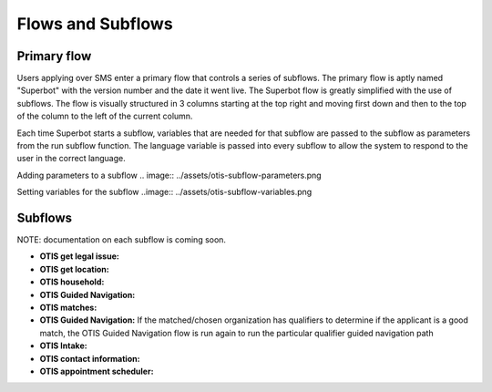 ====================
Flows and Subflows
====================

Primary flow
=============
Users applying over SMS enter a primary flow that controls a series of subflows. The primary flow is aptly named "Superbot" with the version number and the date it went live. The Superbot flow is greatly simplified with the use of subflows. The flow is visually structured in 3 columns starting at the top right and moving first down and then to the top of the column to the left of the current column. 

Each time Superbot starts a subflow, variables that are needed for that subflow are passed to the subflow as parameters from the run subflow function. The language variable is passed into every subflow to allow the system to respond to the user in the correct language.

Adding parameters to a subflow
.. image:: ../assets/otis-subflow-parameters.png

Setting variables for the subflow
..image:: ../assets/otis-subflow-variables.png

Subflows
=========

NOTE: documentation on each subflow is coming soon.

* **OTIS get legal issue:**
* **OTIS get location:**
* **OTIS household:**
* **OTIS Guided Navigation:**
* **OTIS matches:**
* **OTIS Guided Navigation:** If the matched/chosen organization has qualifiers to determine if the applicant is a good match, the OTIS Guided Navigation flow is run again to run the particular qualifier guided navigation path
* **OTIS Intake:**
* **OTIS contact information:**
* **OTIS appointment scheduler:**
